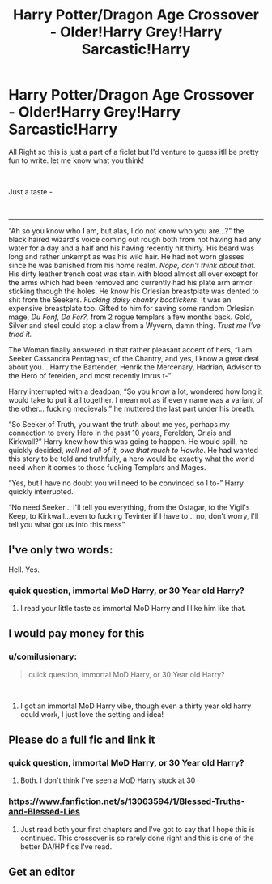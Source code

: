 #+TITLE: Harry Potter/Dragon Age Crossover - Older!Harry Grey!Harry Sarcastic!Harry

* Harry Potter/Dragon Age Crossover - Older!Harry Grey!Harry Sarcastic!Harry
:PROPERTIES:
:Author: comilusionary
:Score: 7
:DateUnix: 1536181750.0
:DateShort: 2018-Sep-06
:FlairText: Self-Promotion
:END:
All Right so this is just a part of a ficlet but I'd venture to guess itll be pretty fun to write. let me know what you think!

​

Just a taste -

​

-------------------

“Ah so you know who *I* am, but alas, I do not know who you are...?” the black haired wizard's voice coming out rough both from not having had any water for a day and a half and his having recently hit thirty. His beard was long and rather unkempt as was his wild hair. He had not worn glasses since he was banished from his home realm. /Nope, don't think about that./ His dirty leather trench coat was stain with blood almost all over except for the arms which had been removed and currently had his plate arm armor sticking through the holes. He know his Orlesian breastplate was dented to shit from the Seekers. /Fucking daisy chantry bootlickers./ It was an expensive breastplate too. Gifted to him for saving some random Orlesian mage, /Du Fonf, De Fer?,/ from 2 rogue templars a few months back. Gold, Silver and steel could stop a claw from a Wyvern, damn thing. /Trust me I've tried it./

The Woman finally answered in that rather pleasant accent of hers, “I am Seeker Cassandra Pentaghast, of the Chantry, and yes, I know a great deal about you... Harry the Bartender, Henrik the Mercenary, Hadrian, Advisor to the Hero of ferelden, and most recently Imrus t-”

Harry interrupted with a deadpan, “So you know a lot, wondered how long it would take to put it all together. I mean not as if every name was a variant of the other... fucking medievals.” he muttered the last part under his breath.

“So Seeker of Truth, you want the truth about me yes, perhaps my connection to every Hero in the past 10 years, Ferelden, Orlais and Kirkwall?” Harry knew how this was going to happen. He would spill, he quickly decided, /well not all of it, owe that much to Hawke/. He had wanted this story to be told and truthfully, a hero would be exactly what the world need when it comes to those fucking Templars and Mages.

“Yes, but I have no doubt you will need to be convinced so I to-” Harry quickly interrupted.

“No need Seeker... I'll tell you everything, from the Ostagar, to the Vigil's Keep, to Kirkwall...even to fucking Tevinter if I have to... no, don't worry, I'll tell you what got us into this mess”


** I've only two words:

Hell. Yes.
:PROPERTIES:
:Author: Inevitabilidade
:Score: 2
:DateUnix: 1536367665.0
:DateShort: 2018-Sep-08
:END:

*** quick question, immortal MoD Harry, or 30 Year old Harry?
:PROPERTIES:
:Author: comilusionary
:Score: 1
:DateUnix: 1537122014.0
:DateShort: 2018-Sep-16
:END:

**** I read your little taste as immortal MoD Harry and I like him like that.
:PROPERTIES:
:Author: Inevitabilidade
:Score: 1
:DateUnix: 1537126538.0
:DateShort: 2018-Sep-17
:END:


** I would pay money for this
:PROPERTIES:
:Author: snebic
:Score: 2
:DateUnix: 1536471273.0
:DateShort: 2018-Sep-09
:END:

*** u/comilusionary:
#+begin_quote
  quick question, immortal MoD Harry, or 30 Year old Harry?
#+end_quote

​
:PROPERTIES:
:Author: comilusionary
:Score: 1
:DateUnix: 1537122022.0
:DateShort: 2018-Sep-16
:END:

**** I got an immortal MoD Harry vibe, though even a thirty year old harry could work, I just love the setting and idea!
:PROPERTIES:
:Author: snebic
:Score: 1
:DateUnix: 1537137183.0
:DateShort: 2018-Sep-17
:END:


** Please do a full fic and link it
:PROPERTIES:
:Author: RTBAW
:Score: 1
:DateUnix: 1536761318.0
:DateShort: 2018-Sep-12
:END:

*** quick question, immortal MoD Harry, or 30 Year old Harry?
:PROPERTIES:
:Author: comilusionary
:Score: 2
:DateUnix: 1537122030.0
:DateShort: 2018-Sep-16
:END:

**** Both. I don't think I've seen a MoD Harry stuck at 30
:PROPERTIES:
:Author: RTBAW
:Score: 2
:DateUnix: 1537133581.0
:DateShort: 2018-Sep-17
:END:


*** [[https://www.fanfiction.net/s/13063594/1/Blessed-Truths-and-Blessed-Lies]]
:PROPERTIES:
:Author: comilusionary
:Score: 2
:DateUnix: 1537152206.0
:DateShort: 2018-Sep-17
:END:

**** Just read both your first chapters and I've got to say that I hope this is continued. This crossover is so rarely done right and this is one of the better DA/HP fics I've read.
:PROPERTIES:
:Author: RTBAW
:Score: 2
:DateUnix: 1537194976.0
:DateShort: 2018-Sep-17
:END:


** Get an editor
:PROPERTIES:
:Author: YellowMeaning
:Score: 1
:DateUnix: 1540443206.0
:DateShort: 2018-Oct-25
:END:
